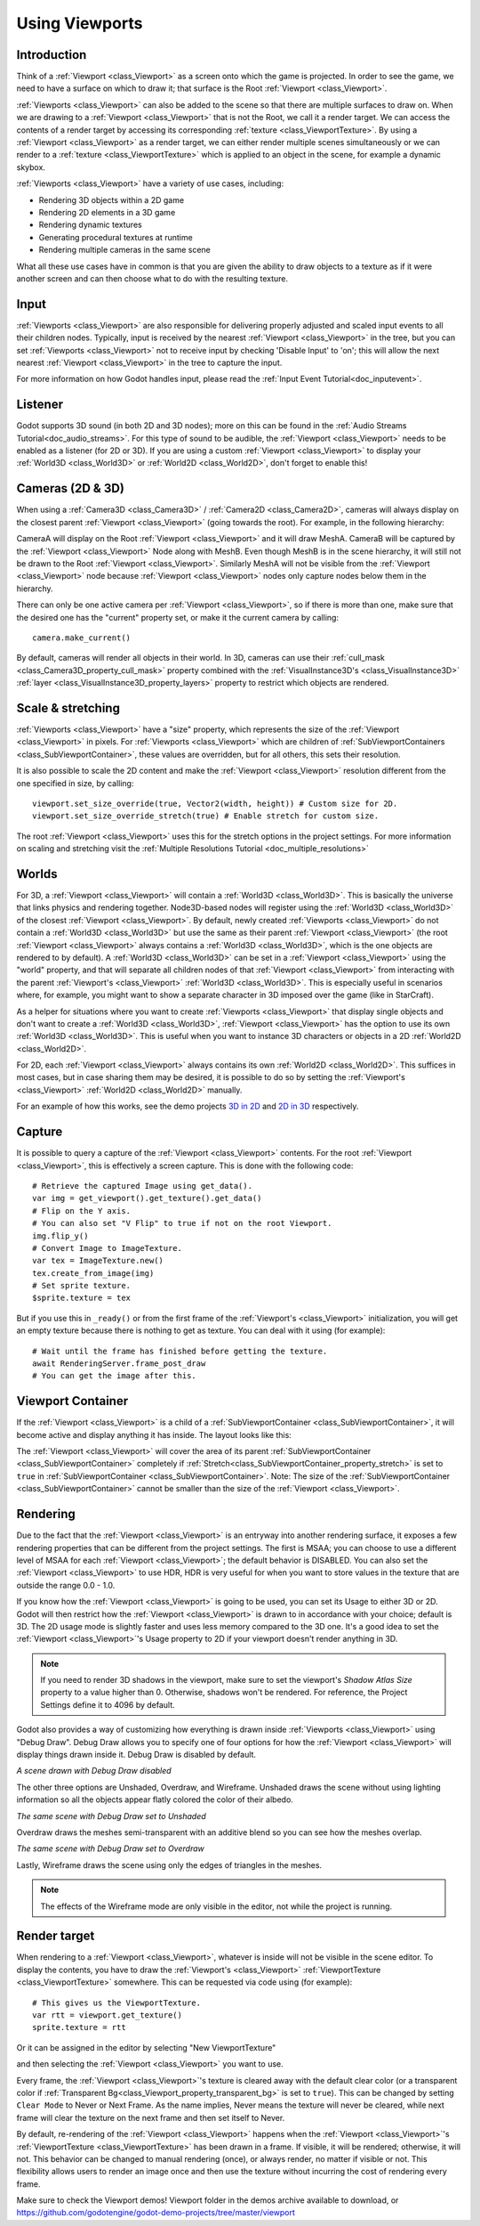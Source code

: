 .. _doc_viewports:

Using Viewports
===============

Introduction
------------

Think of a :ref:`Viewport <class_Viewport>` as a screen onto which the game is projected. In order
to see the game, we need to have a surface on which to draw it; that surface is
the Root :ref:`Viewport <class_Viewport>`.

.. image:: img/viewportnode.png


:ref:`Viewports <class_Viewport>` can also be added to the scene so that there
are multiple surfaces to draw on. When we are drawing to a :ref:`Viewport <class_Viewport>`
that is not the Root, we call it a render target. We can access the contents
of a render target by accessing its corresponding :ref:`texture <class_ViewportTexture>`.
By using a :ref:`Viewport <class_Viewport>` as a render target,
we can either render multiple scenes simultaneously or we can render to
a :ref:`texture <class_ViewportTexture>` which is applied to an object in the scene, for example a dynamic
skybox.

:ref:`Viewports <class_Viewport>` have a variety of use cases, including:

- Rendering 3D objects within a 2D game
- Rendering 2D elements in a 3D game
- Rendering dynamic textures
- Generating procedural textures at runtime
- Rendering multiple cameras in the same scene

What all these use cases have in common is that you are given the ability to
draw objects to a texture as if it were another screen and can then choose
what to do with the resulting texture.

Input
-----

:ref:`Viewports <class_Viewport>` are also responsible for delivering properly adjusted and
scaled input events to all their children nodes. Typically, input is received by the
nearest :ref:`Viewport <class_Viewport>` in the tree, but you can set :ref:`Viewports <class_Viewport>` not to receive input by checking
'Disable Input' to 'on'; this will allow the next nearest :ref:`Viewport <class_Viewport>` in the tree to capture
the input.

.. image:: img/input.png

For more information on how Godot handles input, please read the :ref:`Input Event Tutorial<doc_inputevent>`.

Listener
--------

Godot supports 3D sound (in both 2D and 3D nodes); more on this can be
found in the :ref:`Audio Streams Tutorial<doc_audio_streams>`. For this type of sound to be
audible, the :ref:`Viewport <class_Viewport>` needs to be enabled as a listener (for 2D or 3D).
If you are using a custom :ref:`Viewport <class_Viewport>` to display your :ref:`World3D <class_World3D>` or
:ref:`World2D <class_World2D>`, don't forget to enable this!

Cameras (2D & 3D)
-----------------

When using a :ref:`Camera3D <class_Camera3D>` /
:ref:`Camera2D <class_Camera2D>`, cameras will always display on the
closest parent :ref:`Viewport <class_Viewport>` (going towards the root). For example, in the
following hierarchy:

.. image:: img/cameras.png

CameraA will display on the Root :ref:`Viewport <class_Viewport>` and it will draw MeshA. CameraB
will be captured by the :ref:`Viewport <class_Viewport>` Node along with MeshB. Even though MeshB is in the scene
hierarchy, it will still not be drawn to the Root :ref:`Viewport <class_Viewport>`. Similarly MeshA will not
be visible from the :ref:`Viewport <class_Viewport>` node because :ref:`Viewport <class_Viewport>` nodes only
capture nodes below them in the hierarchy.

There can only be one active camera per :ref:`Viewport <class_Viewport>`, so if there is more
than one, make sure that the desired one has the "current" property set,
or make it the current camera by calling:

::

    camera.make_current()

By default, cameras will render all objects in their world. In 3D, cameras can use their
:ref:`cull_mask <class_Camera3D_property_cull_mask>` property combined with the
:ref:`VisualInstance3D's <class_VisualInstance3D>` :ref:`layer <class_VisualInstance3D_property_layers>`
property to restrict which objects are rendered.

Scale & stretching
------------------

:ref:`Viewports <class_Viewport>` have a "size" property, which represents the size of the :ref:`Viewport <class_Viewport>`
in pixels. For :ref:`Viewports <class_Viewport>` which are children of :ref:`SubViewportContainers <class_SubViewportContainer>`,
these values are overridden, but for all others, this sets their resolution.

It is also possible to scale the 2D content and make the :ref:`Viewport <class_Viewport>` resolution
different from the one specified in size, by calling:

::

    viewport.set_size_override(true, Vector2(width, height)) # Custom size for 2D.
    viewport.set_size_override_stretch(true) # Enable stretch for custom size.

The root :ref:`Viewport <class_Viewport>` uses this for the stretch options in the project
settings. For more information on scaling and stretching visit the :ref:`Multiple Resolutions Tutorial <doc_multiple_resolutions>`

Worlds
------

For 3D, a :ref:`Viewport <class_Viewport>` will contain a :ref:`World3D <class_World3D>`. This
is basically the universe that links physics and rendering together.
Node3D-based nodes will register using the :ref:`World3D <class_World3D>` of the closest :ref:`Viewport <class_Viewport>`.
By default, newly created :ref:`Viewports <class_Viewport>` do not contain a :ref:`World3D <class_World3D>` but
use the same as their parent :ref:`Viewport <class_Viewport>` (the root :ref:`Viewport <class_Viewport>` always contains a
:ref:`World3D <class_World3D>`, which is the one objects are rendered to by default). A :ref:`World3D <class_World3D>` can
be set in a :ref:`Viewport <class_Viewport>` using the "world" property, and that will separate
all children nodes of that :ref:`Viewport <class_Viewport>` from interacting with the parent
:ref:`Viewport's <class_Viewport>` :ref:`World3D <class_World3D>`. This is especially useful in scenarios where, for
example, you might want to show a separate character in 3D imposed over
the game (like in StarCraft).

As a helper for situations where you want to create :ref:`Viewports <class_Viewport>` that
display single objects and don't want to create a :ref:`World3D <class_World3D>`, :ref:`Viewport <class_Viewport>` has
the option to use its own :ref:`World3D <class_World3D>`. This is useful when you want to
instance 3D characters or objects in a 2D :ref:`World2D <class_World2D>`.

For 2D, each :ref:`Viewport <class_Viewport>` always contains its own :ref:`World2D <class_World2D>`.
This suffices in most cases, but in case sharing them may be desired, it
is possible to do so by setting the :ref:`Viewport's <class_Viewport>` :ref:`World2D <class_World2D>` manually.

For an example of how this works, see the demo projects `3D in 2D <https://github.com/godotengine/godot-demo-projects/tree/master/viewport/3d_in_2d>`_ and `2D in 3D <https://github.com/godotengine/godot-demo-projects/tree/master/viewport/2d_in_3d>`_ respectively.

Capture
-------

It is possible to query a capture of the :ref:`Viewport <class_Viewport>` contents. For the root
:ref:`Viewport <class_Viewport>`, this is effectively a screen capture. This is done with the
following code:

::

   # Retrieve the captured Image using get_data().
   var img = get_viewport().get_texture().get_data()
   # Flip on the Y axis.
   # You can also set "V Flip" to true if not on the root Viewport.
   img.flip_y()
   # Convert Image to ImageTexture.
   var tex = ImageTexture.new()
   tex.create_from_image(img)
   # Set sprite texture.
   $sprite.texture = tex

But if you use this in ``_ready()`` or from the first frame of the :ref:`Viewport's <class_Viewport>` initialization,
you will get an empty texture because there is nothing to get as texture. You can deal with
it using (for example):

::

   # Wait until the frame has finished before getting the texture.
   await RenderingServer.frame_post_draw
   # You can get the image after this.

Viewport Container
------------------

If the :ref:`Viewport <class_Viewport>` is a child of a :ref:`SubViewportContainer <class_SubViewportContainer>`, it will become active and display anything it has inside. The layout looks like this:

.. image:: img/container.png

The :ref:`Viewport <class_Viewport>` will cover the area of its parent :ref:`SubViewportContainer <class_SubViewportContainer>` completely
if :ref:`Stretch<class_SubViewportContainer_property_stretch>` is set to ``true`` in :ref:`SubViewportContainer <class_SubViewportContainer>`.
Note: The size of the :ref:`SubViewportContainer <class_SubViewportContainer>` cannot be smaller than the size of the :ref:`Viewport <class_Viewport>`.

Rendering
---------

Due to the fact that the :ref:`Viewport <class_Viewport>` is an entryway into another rendering surface, it exposes a few
rendering properties that can be different from the project settings. The first is MSAA; you can
choose to use a different level of MSAA for each :ref:`Viewport <class_Viewport>`; the default behavior is DISABLED.
You can also set the :ref:`Viewport <class_Viewport>` to use HDR, HDR is very useful for when you want to store values in the texture that are outside the range 0.0 - 1.0.

If you know how the :ref:`Viewport <class_Viewport>` is going to be used, you can set its Usage to either 3D or 2D. Godot will then
restrict how the :ref:`Viewport <class_Viewport>` is drawn to in accordance with your choice; default is 3D.
The 2D usage mode is slightly faster and uses less memory compared to the 3D one. It's a good idea to set the :ref:`Viewport <class_Viewport>`'s Usage property to 2D if your viewport doesn't render anything in 3D.

.. note::

    If you need to render 3D shadows in the viewport, make sure to set the viewport's *Shadow Atlas Size* property to a value higher than 0.
    Otherwise, shadows won't be rendered. For reference, the Project Settings define it to 4096 by default.

Godot also provides a way of customizing how everything is drawn inside :ref:`Viewports <class_Viewport>` using "Debug Draw".
Debug Draw allows you to specify one of four options for how the :ref:`Viewport <class_Viewport>` will display things drawn
inside it. Debug Draw is disabled by default.

.. image:: img/default_scene.png

*A scene drawn with Debug Draw disabled*

The other three options are Unshaded, Overdraw, and Wireframe. Unshaded draws the scene
without using lighting information so all the objects appear flatly colored the color of
their albedo.

.. image:: img/unshaded.png

*The same scene with Debug Draw set to Unshaded*

Overdraw draws the meshes semi-transparent with an additive blend so you can see how the meshes overlap.

.. image:: img/overdraw.png

*The same scene with Debug Draw set to Overdraw*

Lastly, Wireframe draws the scene using only the edges of triangles in the meshes.

.. note::

    The effects of the Wireframe mode are only visible in the editor, not while the project is running.

Render target
-------------

When rendering to a :ref:`Viewport <class_Viewport>`, whatever is inside will not be
visible in the scene editor. To display the contents, you have to draw the :ref:`Viewport's <class_Viewport>` :ref:`ViewportTexture <class_ViewportTexture>` somewhere.
This can be requested via code using (for example):

::

    # This gives us the ViewportTexture.
    var rtt = viewport.get_texture()
    sprite.texture = rtt

Or it can be assigned in the editor by selecting "New ViewportTexture"

.. image:: img/texturemenu.png

and then selecting the :ref:`Viewport <class_Viewport>` you want to use.

.. image:: img/texturepath.png

Every frame, the :ref:`Viewport <class_Viewport>`'s texture is cleared away with the default clear color (or a transparent
color if :ref:`Transparent Bg<class_Viewport_property_transparent_bg>` is set to ``true``). This can be changed by setting ``Clear Mode`` to Never or Next Frame.
As the name implies, Never means the texture will never be cleared, while next frame will
clear the texture on the next frame and then set itself to Never.

By default, re-rendering of the :ref:`Viewport <class_Viewport>` happens when the
:ref:`Viewport <class_Viewport>`'s :ref:`ViewportTexture <class_ViewportTexture>` has been drawn in a frame. If visible, it will be
rendered; otherwise, it will not. This behavior can be changed to manual
rendering (once), or always render, no matter if visible or not. This flexibility
allows users to render an image once and then use the texture without
incurring the cost of rendering every frame.


Make sure to check the Viewport demos! Viewport folder in the demos
archive available to download, or
https://github.com/godotengine/godot-demo-projects/tree/master/viewport

